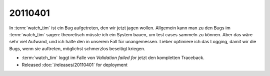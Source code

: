 20110401
========

In :term:`watch_tim` ist ein Bug aufgetreten, den wir jetzt jagen wollen.
Allgemein kann man zu den Bugs im :term:`watch_tim` sagen: theoretisch müsste
ich ein System bauen, um test cases sammeln zu können. Aber das wäre
sehr viel Aufwand, und ich halte den in unserem Fall für unangemessen.
Lieber optimiere ich das Logging, damit wir die Bugs, wenn sie
auftreten, möglichst schmerzlos beseitigt kriegen.

- :term:`watch_tim` loggt im Falle von `Validation failed for` 
  jetzt den kompletten Traceback.
  
- Released :doc:`/releases/20110401` for deployment

